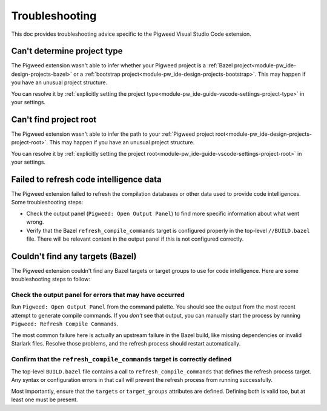 .. _module-pw_ide-guide-vscode-troubleshooting:

===============
Troubleshooting
===============
.. pigweed-module-subpage::
   :name: pw_ide

This doc provides troubleshooting advice specific to the Pigweed Visual Studio
Code extension.

.. _project-type:

----------------------------
Can't determine project type
----------------------------
The Pigweed extension wasn't able to infer whether your Pigweed project is a
:ref:`Bazel project<module-pw_ide-design-projects-bazel>` or a
:ref:`bootstrap project<module-pw_ide-design-projects-bootstrap>`. This may
happen if you have an unusual project structure.

You can resolve it by :ref:`explicitly setting the project type<module-pw_ide-guide-vscode-settings-project-type>`
in your settings.

.. _project-root:

-----------------------
Can't find project root
-----------------------
The Pigweed extension wasn't able to infer the path to your
:ref:`Pigweed project root<module-pw_ide-design-projects-project-root>`. This
may happen if you have an unusual project structure.

You can resolve it by :ref:`explicitly setting the project root<module-pw_ide-guide-vscode-settings-project-root>`
in your settings.

.. _failed_to_refresh_code_intelligence:

----------------------------------------
Failed to refresh code intelligence data
----------------------------------------
The Pigweed extension failed to refresh the compilation databases or other data
used to provide code intelligences. Some troubleshooting steps:

* Check the output panel (``Pigweed: Open Output Panel``) to find more specific
  information about what went wrong.

* Verify that the Bazel ``refresh_compile_commands`` target is configured
  properly in the top-level ``//BUILD.bazel`` file. There will be relevant
  content in the output panel if this is not configured correctly.

.. _bazel_no_targets:

---------------------------------
Couldn't find any targets (Bazel)
---------------------------------
The Pigweed extension couldn't find any Bazel targets or target groups to use
for code intelligence. Here are some troubleshooting steps to follow:

Check the output panel for errors that may have occurred
========================================================
Run ``Pigweed: Open Output Panel`` from the command palette. You should see the
output from the most recent attempt to generate compile commands. If you *don't*
see that output, you can manually start the process by running
``Pigweed: Refresh Compile Commands``.

The most common failure here is actually an upstream failure in the Bazel build,
like missing dependencies or invalid Starlark files. Resolve those problems,
and the refresh process should restart automatically.

Confirm that the ``refresh_compile_commands`` target is correctly defined
=========================================================================
The top-level ``BUILD.bazel`` file contains a call to
``refresh_compile_commands`` that defines the refresh process target. Any syntax
or configuration errors in that call will prevent the refresh process from
running successfully.

Most importantly, ensure that the ``targets`` or ``target_groups`` attributes
are defined. Defining both is valid too, but at least one must be present.
